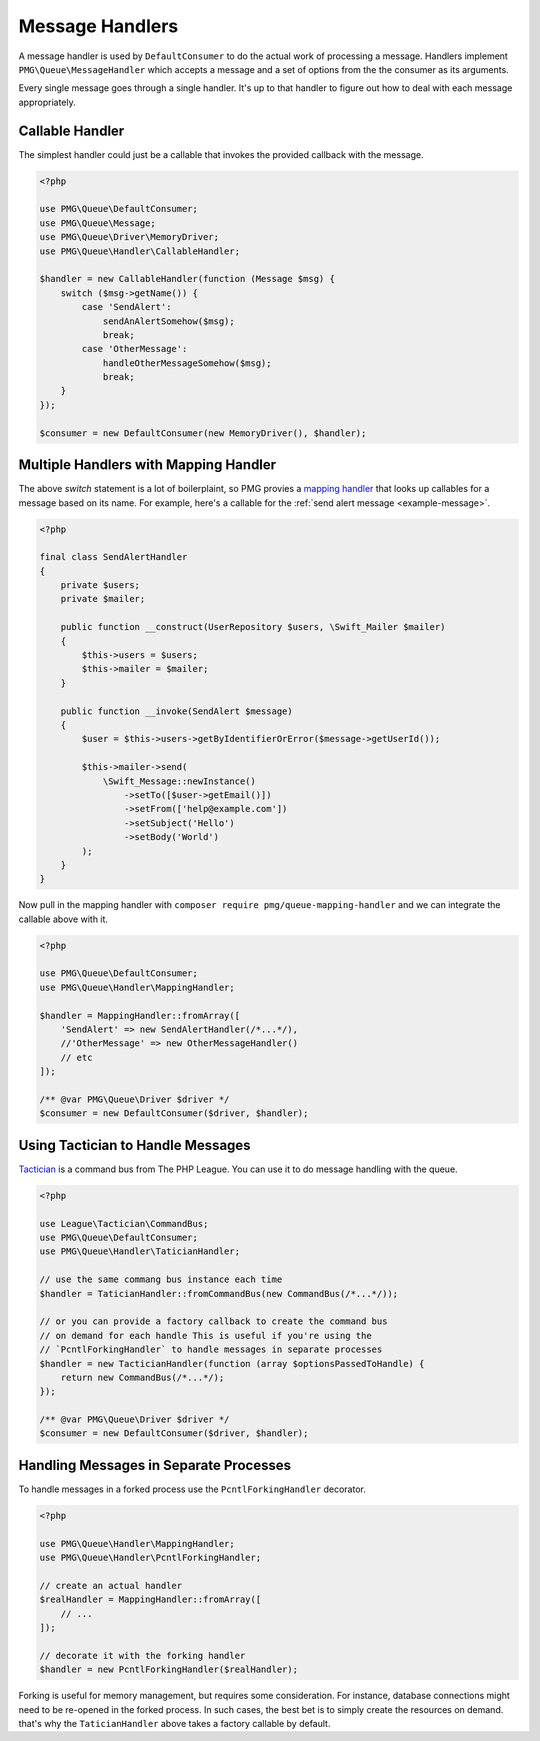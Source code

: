 Message Handlers
================

A message handler is used by ``DefaultConsumer`` to do the actual work of
processing a message. Handlers implement ``PMG\Queue\MessageHandler`` which
accepts a message and a set of options from the the consumer as its arguments.

Every single message goes through a single handler. It's up to that handler to
figure out how to deal with each message appropriately.

.. php:interface:: MessageHandler

    :namespace: PMG\\Queue

    An object that can handle (process or act upon) a single message.

    .. php:method:: handle(PMG\\Queue\\Message $handle, array $options=[])

        :param $handle: The message to handle.
        :param $options: A set of options from the consumer.
        :return: A boolean indicated whether the message was handled successfully.
        :rtype: boolean


Callable Handler
----------------

The simplest handler could just be a callable that invokes the provided callback
with the message.

.. code-block:: php

    <?php

    use PMG\Queue\DefaultConsumer;
    use PMG\Queue\Message;
    use PMG\Queue\Driver\MemoryDriver;
    use PMG\Queue\Handler\CallableHandler;

    $handler = new CallableHandler(function (Message $msg) {
        switch ($msg->getName()) {
            case 'SendAlert':
                sendAnAlertSomehow($msg);
                break;
            case 'OtherMessage':
                handleOtherMessageSomehow($msg);
                break;
        }
    });

    $consumer = new DefaultConsumer(new MemoryDriver(), $handler);

Multiple Handlers with Mapping Handler
--------------------------------------

The above `switch` statement is a lot of boilerplaint, so PMG provies a
`mapping handler <https://github.com/AgencyPMG/queue-mapping-handler>`_
that looks up callables for a message based on its name. For example,
here's a callable for the :ref:`send alert message <example-message>`.

.. code-block:: php

    <?php

    final class SendAlertHandler
    {
        private $users;
        private $mailer;

        public function __construct(UserRepository $users, \Swift_Mailer $mailer)
        {
            $this->users = $users;
            $this->mailer = $mailer;
        }

        public function __invoke(SendAlert $message)
        {
            $user = $this->users->getByIdentifierOrError($message->getUserId());

            $this->mailer->send(
                \Swift_Message::newInstance()
                    ->setTo([$user->getEmail()])
                    ->setFrom(['help@example.com'])
                    ->setSubject('Hello')
                    ->setBody('World')
            );
        }
    }

Now pull in the mapping handler with ``composer require pmg/queue-mapping-handler`` 
and we can integrate the callable above with it.

.. code-block:: php

    <?php

    use PMG\Queue\DefaultConsumer;
    use PMG\Queue\Handler\MappingHandler;

    $handler = MappingHandler::fromArray([
        'SendAlert' => new SendAlertHandler(/*...*/),
        //'OtherMessage' => new OtherMessageHandler()
        // etc
    ]);

    /** @var PMG\Queue\Driver $driver */
    $consumer = new DefaultConsumer($driver, $handler);

Using Tactician to Handle Messages
----------------------------------

`Tactician <https://tactician.thephpleague.com/>`_ is a command bus from The PHP
League. You can use it to do message handling with the queue.

.. code-block:: php

    <?php

    use League\Tactician\CommandBus;
    use PMG\Queue\DefaultConsumer;
    use PMG\Queue\Handler\TaticianHandler;

    // use the same commang bus instance each time
    $handler = TaticianHandler::fromCommandBus(new CommandBus(/*...*/));

    // or you can provide a factory callback to create the command bus
    // on demand for each handle This is useful if you're using the
    // `PcntlForkingHandler` to handle messages in separate processes
    $handler = new TacticianHandler(function (array $optionsPassedToHandle) {
        return new CommandBus(/*...*/);
    });

    /** @var PMG\Queue\Driver $driver */
    $consumer = new DefaultConsumer($driver, $handler);

Handling Messages in Separate Processes
---------------------------------------

To handle messages in a forked process use the ``PcntlForkingHandler``
decorator.

.. code-block:: php

    <?php

    use PMG\Queue\Handler\MappingHandler;
    use PMG\Queue\Handler\PcntlForkingHandler;

    // create an actual handler
    $realHandler = MappingHandler::fromArray([
        // ...
    ]);

    // decorate it with the forking handler
    $handler = new PcntlForkingHandler($realHandler);

Forking is useful for memory management, but requires some consideration. For
instance, database connections might need to be re-opened in the forked process.
In such cases, the best bet is to simply create the resources on demand. that's
why the ``TaticianHandler`` above takes a factory callable by default.
